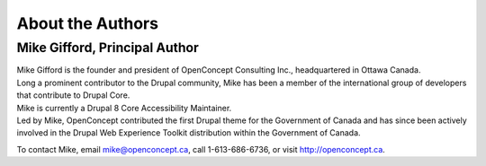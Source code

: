 About the Authors
=================

Mike Gifford, Principal Author
------------------------------

| Mike Gifford is the founder and president of OpenConcept Consulting Inc., headquartered in Ottawa Canada.
| Long a prominent contributor to the Drupal community, Mike has been a member of the international group of developers that contribute to Drupal Core.
| Mike is currently a Drupal 8 Core Accessibility Maintainer.
| Led by Mike, OpenConcept contributed the first Drupal theme for the Government of Canada and has since been actively involved in the Drupal Web Experience Toolkit distribution within the Government of Canada.

To contact Mike, email `mike@openconcept.ca <mailto:mike@openconcept.ca>`__, 
call 1-613-686-6736, or visit `http://openconcept.ca <http://openconcept.ca/>`__.

